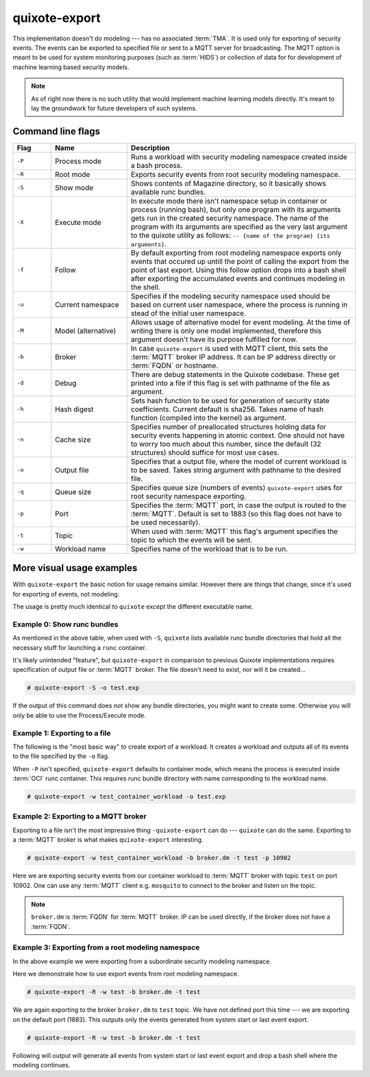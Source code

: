 
quixote-export
==============

.. _quixote_export:

This implementation doesn't do modeling --- has no associated :term:`TMA`. It is
used only for exporting of security events. The events can be exported to
specified file or sent to a MQTT server for broadcasting. The MQTT option is
meant to be used for system monitoring purposes (such as :term:`HIDS`) or
collection of data for for development of machine learning based security
models.

.. note::
   As of right now there is no such utility that would implement machine
   learning models directly. It's meant to lay the groundwork for future
   developers of such systems.

Command line flags
..................

.. list-table::
   :widths: 10 20 60
   :header-rows: 1

   - * Flag
     * Name
     * Description
   - * ``-P``
     * Process mode
     * Runs a workload with security modeling namespace created inside a bash
       process. 
   - * ``-R``
     * Root mode
     * Exports security events from root security modeling namespace.
   - * ``-S``
     * Show mode
     * Shows contents of Magazine directory, so it basically shows available
       runc bundles. 
   - * ``-X``
     * Execute mode
     * In execute mode there isn't namespace setup in container or process
       (running bash), but only one program with its arguments gets run in the
       created security namespace. The name of the program with its arguments
       are specified as the very last argument to the quixote utility as
       follows: ``-- {name of the program} {its arguments}``. 
   - * ``-f``
     * Follow
     * By default exporting from root modeling namespace exports only events
       that occured up untill the point of calling the export from the point of
       last export. Using this follow option drops into a bash shell after
       exporting the accumulated events and continues modeling in the shell.
   - * ``-u``
     * Current namespace
     * Specifies if the modeling security namespace used should be based on
       current user namespace, where the process is running in stead of the
       initial user namespace. 
   - * ``-M``
     * Model (alternative)
     * Allows usage of alternative model for event modeling. At the time of
       writing there is only one model implemented, therefore this argument
       doesn't have its purpose fulfilled for now. 
   - * ``-b``
     * Broker
     * In case ``quixote-export`` is used with MQTT client, this sets the
       :term:`MQTT` broker IP address. It can be IP address directly or
       :term:`FQDN` or hostname.
   - * ``-d``
     * Debug
     * There are debug statements in the Quixote codebase. These get printed
       into a file if this flag is set with pathname of the file as argument. 
   - * ``-h``
     * Hash digest
     * Sets hash function to be used for generation of security state
       coefficients. Current default is sha256. Takes name of hash function
       (compiled into the kernel) as argument. 
   - * ``-n``
     * Cache size
     * Specifies number of preallocated structures holding data for security
       events happening in atomic context. One should not have to worry too much
       about this number, since the default (32 structures) should suffice for
       most use cases. 
   - * ``-o``
     * Output file
     * Specifies that a output file, where the model of current workload is to
       be saved. Takes string argument with pathname to the desired file. 
   - * ``-q``
     * Queue size
     * Specifies queue size (numbers of events) ``quixote-export`` uses for root
       security namespace exporting. 
   - * ``-p``
     * Port
     * Specifies the :term:`MQTT` port, in case the output is routed to the
       :term:`MQTT`. Default is set to 1883 (so this flag does not have to be
       used necessarily).
   - * ``-t``
     * Topic
     * When used with :term:`MQTT` this flag's argument specifies the topic to
       which the events will be sent. 
   - * ``-w``
     * Workload name
     * Specifies name of the workload that is to be run.


More visual usage examples
..........................

With ``quixote-export`` the basic notion for usage remains similar. However
there are things that change, since it's used for exporting of events, not
modeling.

The usage is pretty much identical to ``quixote`` except the different
executable name.

Example 0: Show runc bundles
,,,,,,,,,,,,,,,,,,,,,,,,,,,,

As mentioned in the above table, when used with ``-S``, ``quixote`` lists
available runc bundle directories that hold all the necessary stuff for
launching a ``runc`` container.

It's likely unintended "feature", but ``quixote-export`` in comparison to
previous Quixote implementations requires specification of output file or
:term:`MQTT` broker. The file doesn't need to exist, nor will it be created...

.. code-block:: console

   # quixote-export -S -o test.exp


If the output of this command does not show any bundle directories, you might
want to create some. Otherwise you will only be able to use the Process/Execute
mode.

Example 1: Exporting to a file
,,,,,,,,,,,,,,,,,,,,,,,,,,,,,,

The following is the "most basic way" to create export of a workload. It creates a
workload and outputs all of its events to the file specified by the ``-o`` flag.

When ``-P`` isn't specified, ``quixote-export`` defaults to container mode,
which means the process is executed inside :term:`OCI` runc container. This
requires runc bundle directory with name corresponding to the workload name.

.. code-block:: console

   # quixote-export -w test_container_workload -o test.exp

Example 2: Exporting to a MQTT broker
,,,,,,,,,,,,,,,,,,,,,,,,,,,,,,,,,,,,,

Exporting to a file isn't the most impressive thing ``-quixote-export`` can do
--- ``quixote`` can do the same. Exporting to a :term:`MQTT` broker is what
makes ``quixote-export`` interesting.

.. code-block:: console

   # quixote-export -w test_container_workload -b broker.dm -t test -p 10902

Here we are exporting security events from our container workload to
:term:`MQTT` broker with topic ``test`` on port 10902. One can use any
:term:`MQTT` client e.g. ``mosquito`` to connect to the broker and listen on the
topic.

.. note::
   ``broker.dm`` is :term:`FQDN` for :term:`MQTT` broker. IP can be used
   directly, if the broker does not have a :term:`FQDN`.

Example 3: Exporting from a root modeling namespace
,,,,,,,,,,,,,,,,,,,,,,,,,,,,,,,,,,,,,,,,,,,,,,,,,,,

In the above example we were exporting from a subordinate security modeling
namespace.

Here we demonstrate how to use export events from root modeling namespace.

.. code-block:: console

   # quixote-export -R -w test -b broker.dm -t test

We are again exporting to the broker ``broker.dm`` to ``test`` topic. We have
not defined port this time --- we are exporting on the default port (1883). This
outputs only the events generated from system start or last event export.

.. code-block:: console

   # quixote-export -R -w test -b broker.dm -t test

Following will output will generate all events from system start or last event
export and drop a bash shell where the modeling continues.


